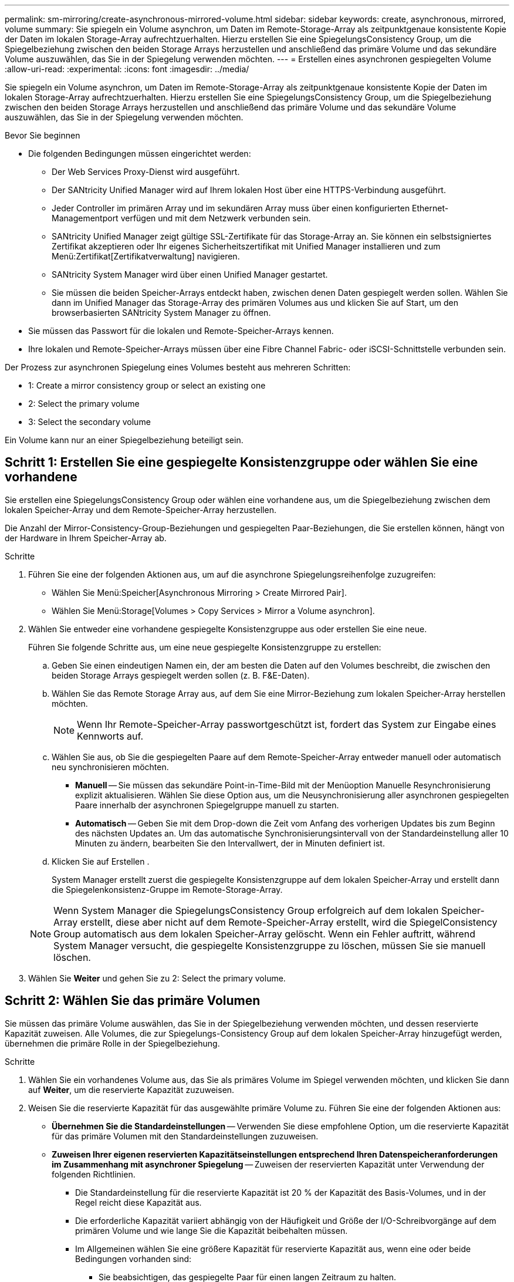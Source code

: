 ---
permalink: sm-mirroring/create-asynchronous-mirrored-volume.html 
sidebar: sidebar 
keywords: create, asynchronous, mirrored, volume 
summary: Sie spiegeln ein Volume asynchron, um Daten im Remote-Storage-Array als zeitpunktgenaue konsistente Kopie der Daten im lokalen Storage-Array aufrechtzuerhalten. Hierzu erstellen Sie eine SpiegelungsConsistency Group, um die Spiegelbeziehung zwischen den beiden Storage Arrays herzustellen und anschließend das primäre Volume und das sekundäre Volume auszuwählen, das Sie in der Spiegelung verwenden möchten. 
---
= Erstellen eines asynchronen gespiegelten Volume
:allow-uri-read: 
:experimental: 
:icons: font
:imagesdir: ../media/


[role="lead"]
Sie spiegeln ein Volume asynchron, um Daten im Remote-Storage-Array als zeitpunktgenaue konsistente Kopie der Daten im lokalen Storage-Array aufrechtzuerhalten. Hierzu erstellen Sie eine SpiegelungsConsistency Group, um die Spiegelbeziehung zwischen den beiden Storage Arrays herzustellen und anschließend das primäre Volume und das sekundäre Volume auszuwählen, das Sie in der Spiegelung verwenden möchten.

.Bevor Sie beginnen
* Die folgenden Bedingungen müssen eingerichtet werden:
+
** Der Web Services Proxy-Dienst wird ausgeführt.
** Der SANtricity Unified Manager wird auf Ihrem lokalen Host über eine HTTPS-Verbindung ausgeführt.
** Jeder Controller im primären Array und im sekundären Array muss über einen konfigurierten Ethernet-Managementport verfügen und mit dem Netzwerk verbunden sein.
** SANtricity Unified Manager zeigt gültige SSL-Zertifikate für das Storage-Array an. Sie können ein selbstsigniertes Zertifikat akzeptieren oder Ihr eigenes Sicherheitszertifikat mit Unified Manager installieren und zum Menü:Zertifikat[Zertifikatverwaltung] navigieren.
** SANtricity System Manager wird über einen Unified Manager gestartet.
** Sie müssen die beiden Speicher-Arrays entdeckt haben, zwischen denen Daten gespiegelt werden sollen. Wählen Sie dann im Unified Manager das Storage-Array des primären Volumes aus und klicken Sie auf Start, um den browserbasierten SANtricity System Manager zu öffnen.


* Sie müssen das Passwort für die lokalen und Remote-Speicher-Arrays kennen.
* Ihre lokalen und Remote-Speicher-Arrays müssen über eine Fibre Channel Fabric- oder iSCSI-Schnittstelle verbunden sein.


Der Prozess zur asynchronen Spiegelung eines Volumes besteht aus mehreren Schritten:

*  1: Create a mirror consistency group or select an existing one
*  2: Select the primary volume
*  3: Select the secondary volume


Ein Volume kann nur an einer Spiegelbeziehung beteiligt sein.



== Schritt 1: Erstellen Sie eine gespiegelte Konsistenzgruppe oder wählen Sie eine vorhandene

[role="lead"]
Sie erstellen eine SpiegelungsConsistency Group oder wählen eine vorhandene aus, um die Spiegelbeziehung zwischen dem lokalen Speicher-Array und dem Remote-Speicher-Array herzustellen.

Die Anzahl der Mirror-Consistency-Group-Beziehungen und gespiegelten Paar-Beziehungen, die Sie erstellen können, hängt von der Hardware in Ihrem Speicher-Array ab.

.Schritte
. Führen Sie eine der folgenden Aktionen aus, um auf die asynchrone Spiegelungsreihenfolge zuzugreifen:
+
** Wählen Sie Menü:Speicher[Asynchronous Mirroring > Create Mirrored Pair].
** Wählen Sie Menü:Storage[Volumes > Copy Services > Mirror a Volume asynchron].


. Wählen Sie entweder eine vorhandene gespiegelte Konsistenzgruppe aus oder erstellen Sie eine neue.
+
Führen Sie folgende Schritte aus, um eine neue gespiegelte Konsistenzgruppe zu erstellen:

+
.. Geben Sie einen eindeutigen Namen ein, der am besten die Daten auf den Volumes beschreibt, die zwischen den beiden Storage Arrays gespiegelt werden sollen (z. B. F&E-Daten).
.. Wählen Sie das Remote Storage Array aus, auf dem Sie eine Mirror-Beziehung zum lokalen Speicher-Array herstellen möchten.
+
[NOTE]
====
Wenn Ihr Remote-Speicher-Array passwortgeschützt ist, fordert das System zur Eingabe eines Kennworts auf.

====
.. Wählen Sie aus, ob Sie die gespiegelten Paare auf dem Remote-Speicher-Array entweder manuell oder automatisch neu synchronisieren möchten.
+
*** *Manuell* -- Sie müssen das sekundäre Point-in-Time-Bild mit der Menüoption Manuelle Resynchronisierung explizit aktualisieren. Wählen Sie diese Option aus, um die Neusynchronisierung aller asynchronen gespiegelten Paare innerhalb der asynchronen Spiegelgruppe manuell zu starten.
*** *Automatisch* -- Geben Sie mit dem Drop-down die Zeit vom Anfang des vorherigen Updates bis zum Beginn des nächsten Updates an. Um das automatische Synchronisierungsintervall von der Standardeinstellung aller 10 Minuten zu ändern, bearbeiten Sie den Intervallwert, der in Minuten definiert ist.


.. Klicken Sie auf Erstellen .
+
System Manager erstellt zuerst die gespiegelte Konsistenzgruppe auf dem lokalen Speicher-Array und erstellt dann die Spiegelenkonsistenz-Gruppe im Remote-Storage-Array.

+
[NOTE]
====
Wenn System Manager die SpiegelungsConsistency Group erfolgreich auf dem lokalen Speicher-Array erstellt, diese aber nicht auf dem Remote-Speicher-Array erstellt, wird die SpiegelConsistency Group automatisch aus dem lokalen Speicher-Array gelöscht. Wenn ein Fehler auftritt, während System Manager versucht, die gespiegelte Konsistenzgruppe zu löschen, müssen Sie sie manuell löschen.

====


. Wählen Sie *Weiter* und gehen Sie zu  2: Select the primary volume.




== Schritt 2: Wählen Sie das primäre Volumen

[role="lead"]
Sie müssen das primäre Volume auswählen, das Sie in der Spiegelbeziehung verwenden möchten, und dessen reservierte Kapazität zuweisen. Alle Volumes, die zur Spiegelungs-Consistency Group auf dem lokalen Speicher-Array hinzugefügt werden, übernehmen die primäre Rolle in der Spiegelbeziehung.

.Schritte
. Wählen Sie ein vorhandenes Volume aus, das Sie als primäres Volume im Spiegel verwenden möchten, und klicken Sie dann auf *Weiter*, um die reservierte Kapazität zuzuweisen.
. Weisen Sie die reservierte Kapazität für das ausgewählte primäre Volume zu. Führen Sie eine der folgenden Aktionen aus:
+
** *Übernehmen Sie die Standardeinstellungen* -- Verwenden Sie diese empfohlene Option, um die reservierte Kapazität für das primäre Volumen mit den Standardeinstellungen zuzuweisen.
** *Zuweisen Ihrer eigenen reservierten Kapazitätseinstellungen entsprechend Ihren Datenspeicheranforderungen im Zusammenhang mit asynchroner Spiegelung* -- Zuweisen der reservierten Kapazität unter Verwendung der folgenden Richtlinien.
+
*** Die Standardeinstellung für die reservierte Kapazität ist 20 % der Kapazität des Basis-Volumes, und in der Regel reicht diese Kapazität aus.
*** Die erforderliche Kapazität variiert abhängig von der Häufigkeit und Größe der I/O-Schreibvorgänge auf dem primären Volume und wie lange Sie die Kapazität beibehalten müssen.
*** Im Allgemeinen wählen Sie eine größere Kapazität für reservierte Kapazität aus, wenn eine oder beide Bedingungen vorhanden sind:
+
**** Sie beabsichtigen, das gespiegelte Paar für einen langen Zeitraum zu halten.
**** Ein großer Prozentsatz an Datenblöcken ändert sich auf dem primären Volume aufgrund von hoher I/O-Aktivität. Mithilfe von historischen Performance-Daten oder anderen Betriebssystem-Utilities können Sie typische I/O-Aktivitäten für das primäre Volume ermitteln.






. Wählen Sie *Weiter* und gehen Sie zu  3: Select the secondary volume.




== Schritt 3: Wählen Sie das sekundäre Volumen

[role="lead"]
Sie müssen das sekundäre Volume auswählen, das Sie für die Spiegelbeziehung verwenden möchten, und dessen reservierte Kapazität zuweisen. Alle Volumes, die der Spiegelungs-Consistency Group auf dem Remote-Speicher-Array hinzugefügt werden, übernehmen die sekundäre Rolle in der Spiegelbeziehung.

Wenn Sie ein sekundäres Volume auf dem Remote-Speicher-Array auswählen, zeigt das System eine Liste aller berechtigten Volumes für dieses gespiegelte Paar an. Alle Volumes, die nicht für die Verwendung geeignet sind, werden in dieser Liste nicht angezeigt.

.Schritte
. Wählen Sie ein vorhandenes Volume aus, das Sie im gespiegelten Paar als sekundäres Volume verwenden möchten, und klicken Sie dann auf *Weiter*, um die reservierte Kapazität zuzuweisen.
. Weisen Sie die reservierte Kapazität für das ausgewählte sekundäre Volume zu. Führen Sie eine der folgenden Aktionen aus:
+
** *Übernehmen Sie die Standardeinstellungen* -- Verwenden Sie diese empfohlene Option, um die reservierte Kapazität für das sekundäre Volumen mit den Standardeinstellungen zuzuweisen.
** *Zuweisen Ihrer eigenen reservierten Kapazitätseinstellungen entsprechend Ihren Datenspeicheranforderungen im Zusammenhang mit asynchroner Spiegelung* -- Zuweisen der reservierten Kapazität unter Verwendung der folgenden Richtlinien.
+
*** Die Standardeinstellung für die reservierte Kapazität ist 20 % der Kapazität des Basis-Volumes, und in der Regel reicht diese Kapazität aus.
*** Die erforderliche Kapazität variiert abhängig von der Häufigkeit und Größe der I/O-Schreibvorgänge auf dem primären Volume und wie lange Sie die Kapazität beibehalten müssen.
*** Im Allgemeinen wählen Sie eine größere Kapazität für reservierte Kapazität aus, wenn eine oder beide Bedingungen vorhanden sind:
+
**** Sie beabsichtigen, das gespiegelte Paar für einen langen Zeitraum zu halten.
**** Ein großer Prozentsatz an Datenblöcken ändert sich auf dem primären Volume aufgrund von hoher I/O-Aktivität. Mithilfe von historischen Performance-Daten oder anderen Betriebssystem-Utilities können Sie typische I/O-Aktivitäten für das primäre Volume ermitteln.






. Wählen Sie *Fertig stellen*, um die asynchrone Spiegelsequenz abzuschließen.


System Manager führt die folgenden Aktionen durch:

* Startet die erste Synchronisierung zwischen dem lokalen Speicher-Array und dem Remote-Speicher-Array.
* Wenn es sich bei dem zu spiegelnden Volume um ein Thin Volume handelt, werden während der ersten Synchronisierung nur die bereitgestellten Blöcke (zugewiesene Kapazität statt gemeldete Kapazität) auf das sekundäre Volume übertragen. Dadurch wird die Datenmenge reduziert, die übertragen werden muss, um die erste Synchronisierung abzuschließen.
* Legt die reservierte Kapazität für das gespiegelte Paar auf dem lokalen Speicher-Array und auf dem Remote-Speicher-Array fest.

